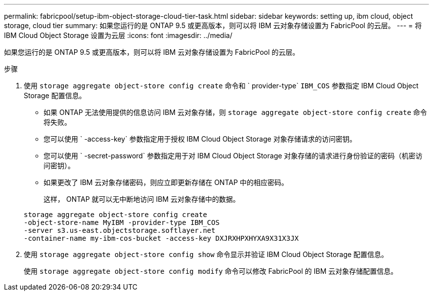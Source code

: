 ---
permalink: fabricpool/setup-ibm-object-storage-cloud-tier-task.html 
sidebar: sidebar 
keywords: setting up, ibm cloud, object storage, cloud tier 
summary: 如果您运行的是 ONTAP 9.5 或更高版本，则可以将 IBM 云对象存储设置为 FabricPool 的云层。 
---
= 将 IBM Cloud Object Storage 设置为云层
:icons: font
:imagesdir: ../media/


[role="lead"]
如果您运行的是 ONTAP 9.5 或更高版本，则可以将 IBM 云对象存储设置为 FabricPool 的云层。

.步骤
. 使用 `storage aggregate object-store config create` 命令和 ` provider-type` `IBM_COS` 参数指定 IBM Cloud Object Storage 配置信息。
+
** 如果 ONTAP 无法使用提供的信息访问 IBM 云对象存储，则 `storage aggregate object-store config create` 命令将失败。
** 您可以使用 ` -access-key` 参数指定用于授权 IBM Cloud Object Storage 对象存储请求的访问密钥。
** 您可以使用 ` -secret-password` 参数指定用于对 IBM Cloud Object Storage 对象存储的请求进行身份验证的密码（机密访问密钥）。
** 如果更改了 IBM 云对象存储密码，则应立即更新存储在 ONTAP 中的相应密码。
+
这样， ONTAP 就可以无中断地访问 IBM 云对象存储中的数据。



+
[listing]
----
storage aggregate object-store config create
-object-store-name MyIBM -provider-type IBM_COS
-server s3.us-east.objectstorage.softlayer.net
-container-name my-ibm-cos-bucket -access-key DXJRXHPXHYXA9X31X3JX
----
. 使用 `storage aggregate object-store config show` 命令显示并验证 IBM Cloud Object Storage 配置信息。
+
使用 `storage aggregate object-store config modify` 命令可以修改 FabricPool 的 IBM 云对象存储配置信息。


